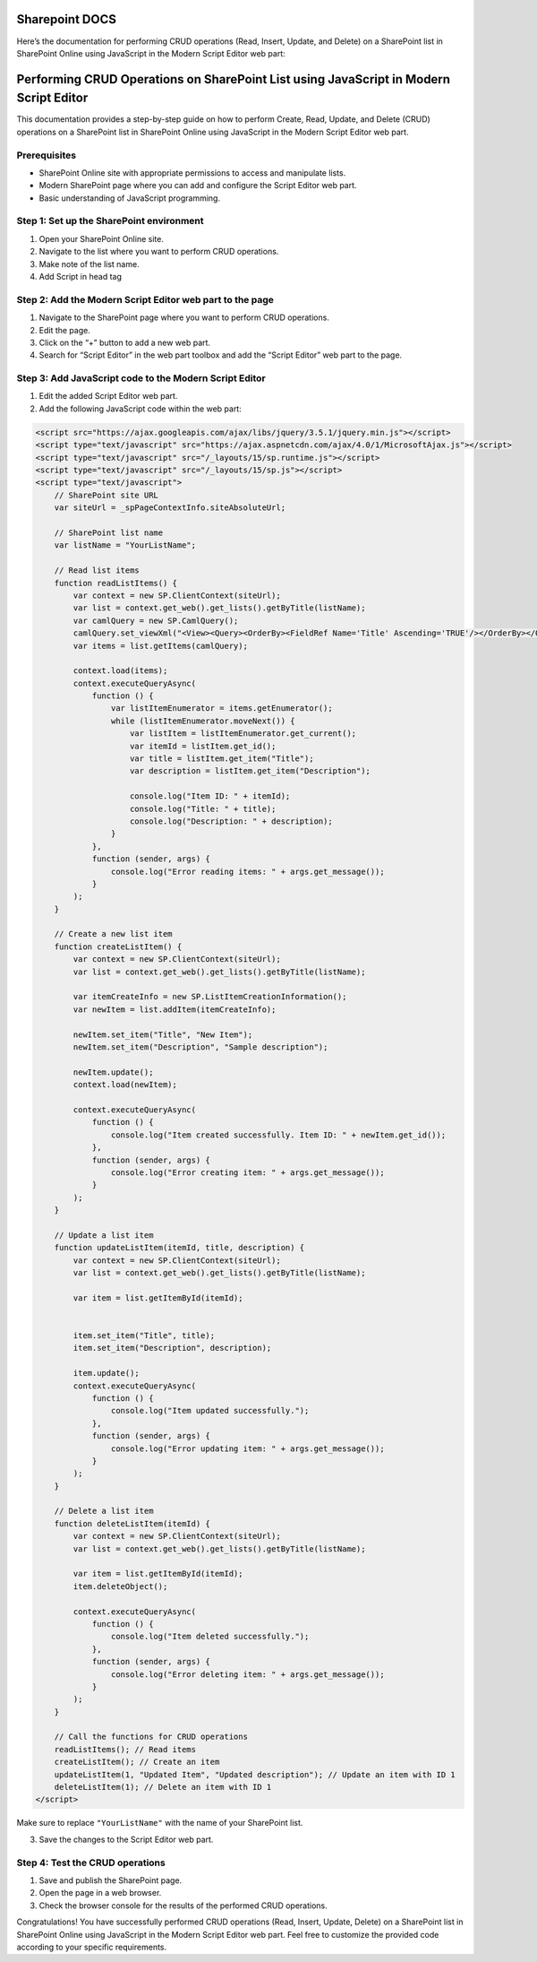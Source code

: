 Sharepoint DOCS 
===============

Here’s the documentation for performing CRUD operations (Read, Insert,
Update, and Delete) on a SharePoint list in SharePoint Online using
JavaScript in the Modern Script Editor web part:

Performing CRUD Operations on SharePoint List using JavaScript in Modern Script Editor
======================================================================================

This documentation provides a step-by-step guide on how to perform
Create, Read, Update, and Delete (CRUD) operations on a SharePoint list
in SharePoint Online using JavaScript in the Modern Script Editor web
part.

Prerequisites
-------------

-  SharePoint Online site with appropriate permissions to access and
   manipulate lists.
-  Modern SharePoint page where you can add and configure the Script
   Editor web part.
-  Basic understanding of JavaScript programming.

Step 1: Set up the SharePoint environment
-----------------------------------------

1. Open your SharePoint Online site.
2. Navigate to the list where you want to perform CRUD operations.
3. Make note of the list name.
4. Add Script in head tag 


Step 2: Add the Modern Script Editor web part to the page
---------------------------------------------------------

1. Navigate to the SharePoint page where you want to perform CRUD
   operations.
2. Edit the page.
3. Click on the “+” button to add a new web part.
4. Search for “Script Editor” in the web part toolbox and add the
   “Script Editor” web part to the page.

Step 3: Add JavaScript code to the Modern Script Editor
-------------------------------------------------------

1. Edit the added Script Editor web part.
2. Add the following JavaScript code within the web part:

.. code:: javascript

   <script src="https://ajax.googleapis.com/ajax/libs/jquery/3.5.1/jquery.min.js"></script>
   <script type="text/javascript" src="https://ajax.aspnetcdn.com/ajax/4.0/1/MicrosoftAjax.js"></script>
   <script type="text/javascript" src="/_layouts/15/sp.runtime.js"></script>
   <script type="text/javascript" src="/_layouts/15/sp.js"></script>
   <script type="text/javascript">
       // SharePoint site URL
       var siteUrl = _spPageContextInfo.siteAbsoluteUrl;

       // SharePoint list name
       var listName = "YourListName";

       // Read list items
       function readListItems() {
           var context = new SP.ClientContext(siteUrl);
           var list = context.get_web().get_lists().getByTitle(listName);
           var camlQuery = new SP.CamlQuery();
           camlQuery.set_viewXml("<View><Query><OrderBy><FieldRef Name='Title' Ascending='TRUE'/></OrderBy></Query></View>");
           var items = list.getItems(camlQuery);

           context.load(items);
           context.executeQueryAsync(
               function () {
                   var listItemEnumerator = items.getEnumerator();
                   while (listItemEnumerator.moveNext()) {
                       var listItem = listItemEnumerator.get_current();
                       var itemId = listItem.get_id();
                       var title = listItem.get_item("Title");
                       var description = listItem.get_item("Description");

                       console.log("Item ID: " + itemId);
                       console.log("Title: " + title);
                       console.log("Description: " + description);
                   }
               },
               function (sender, args) {
                   console.log("Error reading items: " + args.get_message());
               }
           );
       }

       // Create a new list item
       function createListItem() {
           var context = new SP.ClientContext(siteUrl);
           var list = context.get_web().get_lists().getByTitle(listName);

           var itemCreateInfo = new SP.ListItemCreationInformation();
           var newItem = list.addItem(itemCreateInfo);

           newItem.set_item("Title", "New Item");
           newItem.set_item("Description", "Sample description");

           newItem.update();
           context.load(newItem);

           context.executeQueryAsync(
               function () {
                   console.log("Item created successfully. Item ID: " + newItem.get_id());
               },
               function (sender, args) {
                   console.log("Error creating item: " + args.get_message());
               }
           );
       }

       // Update a list item
       function updateListItem(itemId, title, description) {
           var context = new SP.ClientContext(siteUrl);
           var list = context.get_web().get_lists().getByTitle(listName);

           var item = list.getItemById(itemId);


           item.set_item("Title", title);
           item.set_item("Description", description);

           item.update();
           context.executeQueryAsync(
               function () {
                   console.log("Item updated successfully.");
               },
               function (sender, args) {
                   console.log("Error updating item: " + args.get_message());
               }
           );
       }

       // Delete a list item
       function deleteListItem(itemId) {
           var context = new SP.ClientContext(siteUrl);
           var list = context.get_web().get_lists().getByTitle(listName);

           var item = list.getItemById(itemId);
           item.deleteObject();

           context.executeQueryAsync(
               function () {
                   console.log("Item deleted successfully.");
               },
               function (sender, args) {
                   console.log("Error deleting item: " + args.get_message());
               }
           );
       }

       // Call the functions for CRUD operations
       readListItems(); // Read items
       createListItem(); // Create an item
       updateListItem(1, "Updated Item", "Updated description"); // Update an item with ID 1
       deleteListItem(1); // Delete an item with ID 1
   </script>

Make sure to replace ``"YourListName"`` with the name of your SharePoint
list.

3. Save the changes to the Script Editor web part.

Step 4: Test the CRUD operations
--------------------------------

1. Save and publish the SharePoint page.
2. Open the page in a web browser.
3. Check the browser console for the results of the performed CRUD
   operations.

Congratulations! You have successfully performed CRUD operations (Read,
Insert, Update, Delete) on a SharePoint list in SharePoint Online using
JavaScript in the Modern Script Editor web part. Feel free to customize
the provided code according to your specific requirements.
